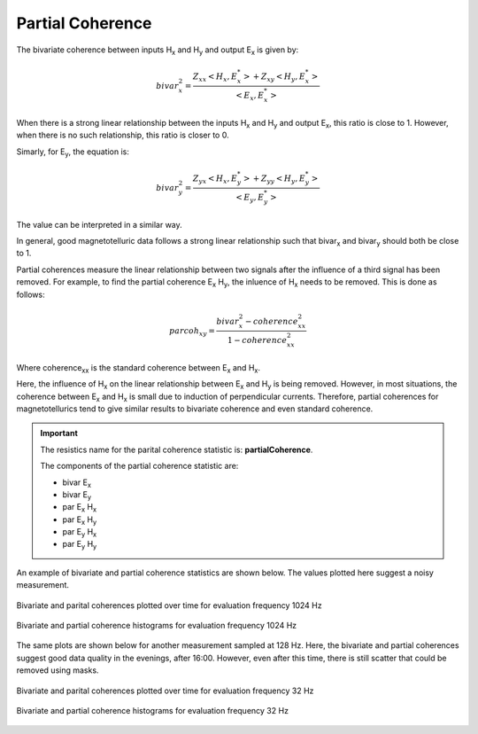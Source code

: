.. |Ex| replace:: E\ :sub:`x`
.. |Ey| replace:: E\ :sub:`y`
.. |Hx| replace:: H\ :sub:`x`
.. |Hy| replace:: H\ :sub:`y`
.. |Hz| replace:: H\ :sub:`z`
.. |Zxy| replace:: Z\ :sub:`xy`
.. |Zxx| replace:: Z\ :sub:`xx`
.. |Zyx| replace:: Z\ :sub:`yx`
.. |Zyy| replace:: Z\ :sub:`yy`
.. |Bix| replace:: bivar\ :sub:`x`
.. |Biy| replace:: bivar\ :sub:`y`

Partial Coherence
-----------------

The bivariate coherence between inputs |Hx| and |Hy| and output |Ex| is given by:

.. math::

    bivar_x^2 = \frac{Z_{xx} <H_x, E_x^*> + Z_{xy} <H_y, E_x^*>}{<E_x, E_x^*>}

When there is a strong linear relationship between the inputs |Hx| and |Hy| and output |Ex|, this ratio is close to 1. However, when there is no such relationship, this ratio is closer to 0.

Simarly, for |Ey|, the equation is:

.. math::

    bivar_y^2 = \frac{Z_{yx} <H_x, E_y^*> + Z_{yy} <H_y, E_y^*>}{<E_y, E_y^*>}

The value can be interpreted in a similar way. 

In general, good magnetotelluric data follows a strong linear relationship such that |Bix| and |Biy| should both be close to 1.

Partial coherences measure the linear relationship between two signals after the influence of a third signal has been removed. For example, to find the partial coherence |Ex| |Hy|, the inluence of |Hx| needs to be removed. This is done as follows:

.. math::

    parcoh_{xy} = \frac{bivar_x^2 - coherence_{xx}^2}{1 - coherence_{xx}^2}

Where coherence\ :sub:`xx` is the standard coherence between |Ex| and |Hx|.

Here, the influence of |Hx| on the linear relationship between |Ex| and |Hy| is being removed. However, in most situations, the coherence between |Ex| and |Hx| is small due to induction of perpendicular currents. Therefore, partial coherences for magnetotellurics tend to give similar results to bivariate coherence and even standard coherence. 

.. important::

    The resistics name for the parital coherence statistic is: **partialCoherence**.

    The components of the partial coherence statistic are:

    - bivar |Ex|
    - bivar |Ey|
    - par |Ex| |Hx|
    - par |Ex| |Hy| 
    - par |Ey| |Hx| 
    - par |Ey| |Hy| 

An example of bivariate and partial coherence statistics are shown below. The values plotted here suggest a noisy measurement.

.. figure:: ../../_static/examples/features/stats/M1_partialCoherence_view_4096.png
    :align: center
    :alt: alternate text
    :figclass: align-center

    Bivariate and parital coherences plotted over time for evaluation frequency 1024 Hz

.. figure:: ../../_static/examples/features/stats/M1_partialCoherence_histogram_4096.png
    :align: center
    :alt: alternate text
    :figclass: align-center

    Bivariate and partial coherence histograms for evaluation frequency 1024 Hz

The same plots are shown below for another measurement sampled at 128 Hz. Here, the bivariate and partial coherences suggest good data quality in the evenings, after 16:00. However, even after this time, there is still scatter that could be removed using masks.

.. figure:: ../../_static/examples/features/stats/Remote_partialCoherence_view_128.png
    :align: center
    :alt: alternate text
    :figclass: align-center

    Bivariate and parital coherences plotted over time for evaluation frequency 32 Hz

.. figure:: ../../_static/examples/features/stats/Remote_partialCoherence_histogram_128.png
    :align: center
    :alt: alternate text
    :figclass: align-center

    Bivariate and partial coherence histograms for evaluation frequency 32 Hz